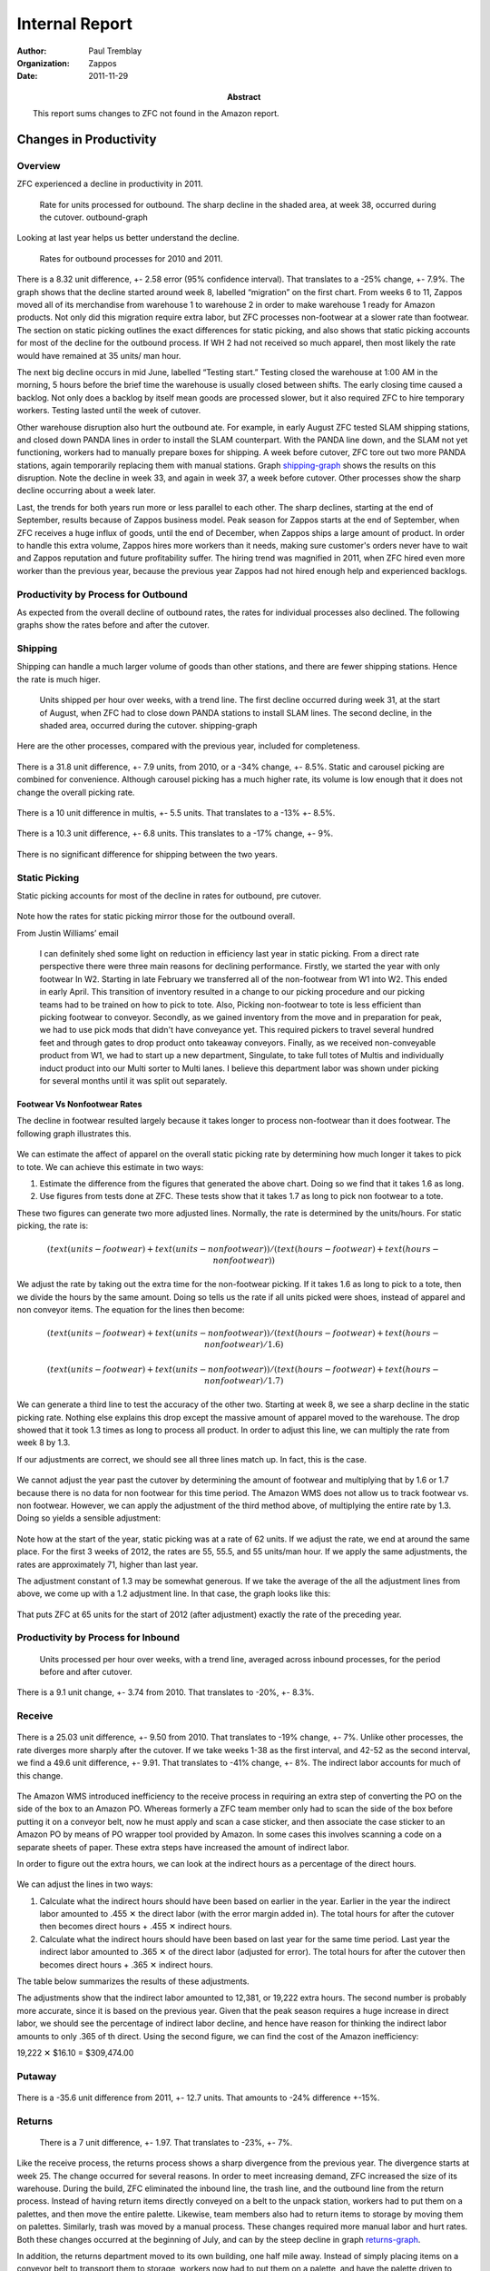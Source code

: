 .. role:: my-note

****************
Internal Report
****************


:author: Paul Tremblay 
:organization: Zappos 
:date: 2011-11-29
:abstract: 

        This report sums changes to ZFC not found in the Amazon
        report.

========================
Changes in Productivity
========================

Overview
=========


ZFC experienced a decline in productivity in 2011.


.. figure:: charts/outbound_rate_2011.png
   :height: 2.6in
   :width: 5.73in
   :alt: Outbound Rate, 2011

   Rate for units processed for outbound. The sharp decline in the shaded
   area, at week 38, occurred during the cutover. _`outbound-graph`

Looking at last year helps us better understand the decline.

.. figure:: charts/outbound_rate_2010_2011.png
   :width: 550px
   :height: 250px
   :alt: Outbound Rate for 2010 and 2011

   Rates for outbound processes for 2010 and 2011.

There is a 8.32 unit difference, +- 2.58 error (95% confidence
interval). That translates to a -25% change, +- 7.9%. The graph shows
that the decline started around week 8, labelled “migration” on the
first chart. From weeks 6 to 11, Zappos moved all of its merchandise
from warehouse 1 to warehouse 2 in order to make warehouse 1 ready for
Amazon products. Not only did this migration require extra labor, but
ZFC processes non-footwear at a slower rate than footwear. The section
on static picking outlines the exact differences for static picking,
and also shows that static picking accounts for most of the decline
for the outbound process. If WH 2 had not received so much apparel,
then most likely the rate would have remained at 35 units/ man hour. 

The next big decline occurs in mid June, labelled “Testing start.”
Testing closed the warehouse at 1:00 AM in the morning, 5 hours before
the brief time the warehouse is usually closed between shifts. The
early closing time caused a backlog. Not only does a backlog by itself
mean goods are processed slower, but it also required ZFC to hire
temporary workers. Testing lasted until the week of cutover.


Other warehouse disruption also hurt the outbound ate. For example, in
early August ZFC tested SLAM shipping stations, and  closed down PANDA
lines in order to install the SLAM counterpart. With the PANDA line
down, and the SLAM not yet functioning, workers had to manually
prepare boxes for shipping. A week before cutover, ZFC tore out two
more PANDA stations, again temporarily replacing them with manual
stations. Graph shipping-graph_ shows the results on this disruption.
Note the decline in week 33, and again in week 37, a week before
cutover. Other processes show the sharp decline occurring about a week
later. 

Last, the trends for both years run more or less parallel to each other. The
sharp declines, starting at the end of September, results because of Zappos
business model. Peak season for Zappos starts at the end of September, when
ZFC receives a huge influx of goods, until the end of December, when Zappos
ships a large amount of product. In order to handle this extra volume, Zappos
hires more workers than it needs, making sure customer's orders never have to
wait and Zappos reputation and future profitability suffer. The hiring trend
was magnified in 2011, when ZFC hired even more worker than the previous year,
because the previous year Zappos had not hired enough help and experienced
backlogs. 



Productivity by Process for Outbound
====================================

As expected from the overall decline of outbound rates, the rates for
individual processes also declined. The following graphs show the rates before
and after the cutover.

.. figure:: charts/outbound_rate_2011_all.png
   :width: 5.73in
   :height: 5.21in
   :alt: Outbound Rate for Several Processes, 2010


Shipping
==========

Shipping can handle a much larger volume of goods than other stations, and
there are fewer shipping stations. Hence the rate is much higer. 


.. figure:: charts/shipping_rate_2011.png
   :height: 2.6in
   :width: 5.73in
   :alt: Shipping Rate, 2010

   Units shipped per hour over weeks, with a trend line. The first
   decline occurred during week 31, at the start of August, when ZFC
   had to close down PANDA stations to install SLAM lines. The second
   decline, in the shaded area, occurred during the cutover. _`shipping-graph`

Here are the other processes, compared with the previous year, included for
completeness.

.. figure:: charts/picking_rate_2010_2011.png
   :height: 2.6in
   :width: 5.73in
   :alt: Picking, 2010, 2011


There is a 31.8 unit difference, +- 7.9 units, from 2010, or a
-34% change, +- 8.5%.  Static and carousel picking are
combined for convenience. Although carousel picking has a much higher
rate, its volume is low enough that it does not change the overall
picking rate.

.. figure:: charts/multis_rate_2010_2011.png
   :height: 2.6in
   :width: 5.73in
   :alt: Multis Rate for  2010 and 2011


There is a 10 unit difference in multis, +- 5.5 units. That translates
to a -13%  +- 8.5%.

.. figure:: charts/singles_rate_2010_2011.png
   :height: 2.6in
   :width: 5.73in
   :alt: Singles Rate for 2010 and 2011



There is a 10.3 unit difference, +- 6.8 units. This translates to a
-17% change, +- 9%.

.. figure:: charts/shipping_rate_2010_2011.png
   :height: 2.6in
   :width: 5.73in
   :alt: Shipping Rate for 2010 and 2011


There is no significant difference for shipping between the two years.

Static Picking
===============

Static picking accounts for most of the decline in rates for outbound,
pre cutover.

.. figure:: charts/static_picking_2010_2011.png
   :alt: Static Picking, 2010, 2011
   :width:  5in
   :height:  3.5in

.. figure:: charts/static_vs_other.png
   :alt: Static Picking Compared to Other Processes
   :width:  5in
   :height:  7in



Note how the rates for static picking mirror those for the outbound overall. 

From Justin Williams’ email


     I can definitely shed some light on reduction in efficiency last year in
     static picking.  From a direct rate perspective there were three main reasons
     for declining performance.  Firstly, we started the year with only footwear In
     W2.  Starting in late February we transferred all of the non-footwear from W1
     into W2.  This ended in early April.  This transition of inventory resulted in
     a change to our picking procedure and our picking teams had to be trained on
     how to pick to tote.  Also, Picking non-footwear to tote is less efficient
     than picking footwear to conveyor.  Secondly, as we gained inventory from the
     move and in preparation for peak, we had to use pick mods that didn't have
     conveyance yet.  This required pickers to travel several hundred feet and
     through gates to drop product onto takeaway conveyors.  Finally, as we
     received non-conveyable product from W1, we had to start up a new department,
     Singulate, to take full totes of Multis and individually induct product into
     our Multi sorter to Multi lanes.  I believe this department labor was shown
     under picking for several months until it was split out separately.  

______________________________
Footwear Vs Nonfootwear Rates
______________________________

The decline in footwear resulted largely because it takes longer to
process non-footwear than it does footwear. The following graph
illustrates this.

.. figure:: charts/foot_vs_non_foot_rate_2011.png
   :alt: Rates for Picking, 2011, Footwear and Non Footwear
   :width:  5in
   :height:  7in

We can estimate the affect of apparel on the overall static picking
rate by determining how much longer it takes to pick to tote. We can
achieve this estimate in two ways:

1. Estimate the difference from the figures that generated the above
   chart. Doing so we find that it takes 1.6 as long.

2. Use figures from tests done at ZFC. These tests show that it takes
   1.7 as long to pick non footwear to a tote.

These two figures can generate two more adjusted lines. Normally, the
rate is determined by the units/hours. For static picking, the rate
is:

.. math:: 

 (text(units-footwear) + text(units-nonfootwear))/(text(hours-footwear) +
 text(hours-nonfootwear))

We adjust the rate by taking out the extra time for the non-footwear
picking. If it takes 1.6 as long to pick to a tote, then we divide the
hours by the same amount. Doing so tells us the rate if all units
picked were shoes, instead of apparel and non conveyor items. The
equation for the lines then become:

.. math::

  (text(units-footwear) + text(units-nonfootwear))/(text(hours-footwear) +
  text(hours-nonfootwear)/1.6)


.. math::

 (text(units-footwear) + text(units-nonfootwear))/(text(hours-footwear) +
 text(hours-nonfootwear)/1.7)

We can generate a third line to test the accuracy of the other two.
Starting at week 8, we see a sharp decline in the static picking rate.
Nothing else explains this drop except the massive amount of apparel
moved to the warehouse. The drop showed that it took 1.3 times as long
to process all product. In order to adjust this line, we can multiply
the rate from week 8 by 1.3. 

If our adjustments are correct, we should see all three lines match
up. In fact, this is the case.


.. figure:: charts/static_picking_2010_2011_adj2.png
   :alt: Static Picking with Adjusted Lines, 2011
   :width:  5in
   :height:  7in

We cannot adjust the year past the cutover by determining the amount
of footwear and multiplying that by 1.6 or 1.7 because there is no
data for non footwear for this time period. The Amazon WMS does not
allow us to track footwear vs. non footwear. However, we can apply
the adjustment of the third method above, of multiplying the entire
rate by 1.3. Doing so yields a sensible adjustment:

.. figure:: charts/static_picking_2010_2011_adj4.png
   :alt: Static Picking with Adjusted Lines, 2011, 2012
   :width:  5in
   :height:  7in


Note how at the start of the year, static picking was at a rate of 62
units. If we adjust the rate, we end at around the same place. For the
first 3 weeks of 2012, the rates are 55, 55.5, and 55 units/man hour.
If we apply the same adjustments, the rates are approximately 71,
higher than last year.


The adjustment constant of 1.3 may be somewhat generous. If we take
the average of the all the adjustment lines from above, we come up
with a 1.2 adjustment line. In that case, the graph looks like this:

.. figure:: charts/static_picking_2010_2011_adj5.png
   :alt: Static Picking with Adjusted Lines, 2011, 2012
   :width:  5in
   :height:  7in

That puts ZFC at 65 units for the start of 2012 (after adjustment)
exactly the rate of the preceding year.



Productivity by Process for Inbound
====================================


.. figure:: charts/inbound_rate_2011.png
   :height: 2.6in
   :width: 5.73in
   :alt: Inbound Rate for 2011

   Units processed per hour over weeks, with a trend line, averaged
   across inbound processes, for the period before and after cutover.


.. figure:: charts/inbound_rate_2010_2011.png
   :height: 2.6in
   :width: 5.73in
   :alt: Inbound Rate for 2010 and 2011

There is a 9.1 unit change, +- 3.74 from 2010. That translates to -20%, +-
8.3%. 


Receive 
========


.. figure::  charts/receive_rate_2010_2011.png
   :height: 2.6in
   :width: 5.73in
   :alt: Receive Rates for 2010 and 2011.

There is a 25.03 unit difference, +- 9.50 from 2010. That translates
to -19% change, +- 7%. Unlike other processes, the rate diverges more
sharply after the cutover.  If we take weeks 1-38 as the first
interval, and 42-52 as the second interval, we find a 49.6 unit
difference, +- 9.91. That translates to -41% change, +- 8%. The
indirect labor accounts for much of this change.

.. figure::  charts/receive_rate_indirect_total_2010_2011.png
   :height: 2.6in
   :width: 5.73in
   :alt: Indirect to Total Hours, 2010, 2011. 


The Amazon WMS introduced inefficiency to the receive process in
requiring an extra step of converting the PO on the side of the box to
an Amazon PO. Whereas formerly a ZFC team member only had to scan the
side of the box before putting it on a conveyor belt, now he must
apply and scan a case sticker, and then associate the case sticker to
an Amazon PO by means of PO wrapper tool provided by Amazon. In some
cases this involves scanning a code on a separate sheets of paper.
These extra steps have increased the amount of indirect labor. 

In order to figure out the extra hours, we can look at the indirect
hours as a percentage of the direct hours. 

.. figure:: charts/receive_direct_indirect.png
   :height: 2.6in
   :width: 5.73in
   :alt: Indirect vs. Direct Hours, Receive, 2010, 2011.

We can adjust the lines in two ways:

1. Calculate what the indirect hours should have been based on earlier
   in the year. Earlier in the year the indirect labor amounted to
   .455 |multiply| the direct labor (with the error margin added in). 
   The total hours for after the cutover then becomes direct hours +
   .455 |multiply| indirect hours.

2. Calculate what the indirect hours should have been based on last
   year for the same time period. Last year the indirect labor
   amounted to .365 |multiply| of the direct labor (adjusted for
   error). The total hours for after the cutover then becomes direct hours +
   .365 |multiply| indirect hours.

The table below summarizes the results of these adjustments. 


.. class:: receive-hours
.. csv-table:: Receive hours, adjusted 
     :file: tables/receive_rate_adj.csv
     :header-rows: 1

The adjustments show that the indirect labor amounted to 12,381, or
19,222 extra hours. The second number is probably  more accurate, since
it is based on the previous year. Given that the peak season requires
a huge increase in direct labor, we should see the percentage of
indirect labor decline, and  hence have reason for thinking the
indirect labor amounts to only .365 of th direct. Using the second
figure, we can find the cost of the Amazon inefficiency:

19,222 |multiply| $16.10 = $309,474.00



Putaway
========


.. figure:: charts/putaway_rate_2010_2011.png
   :height: 2.6in
   :width: 5.73in
   :alt: Static and Carousel putaway for 2010 and 2011.


There is a -35.6 unit difference from 2011, +- 12.7 units. That
amounts to -24% difference +-15%. 



Returns
=========


.. figure:: charts/return_rate_2010_2011.png
   :height: 2.6in
   :width: 5.73in
   :alt: Return Rates for 2010 and 2011 

   There is a 7 unit difference, +- 1.97. That translates to -23%, +- 7%.

Like the receive process, the returns process shows a sharp divergence
from the previous year. The divergence starts at week 25.  The change
occurred for several reasons. In order to meet increasing demand, ZFC
increased the size of its warehouse. During the build, ZFC eliminated
the inbound line, the trash line, and the outbound line from the
return process. Instead of having return items directly conveyed on a
belt to the unpack station, workers had to put them on a palettes, and
then move the entire palette. Likewise, team members also had to
return items to storage by moving them on palettes.  Similarly, trash
was moved by a manual process. These changes required more manual
labor and hurt rates. Both these changes occurred at the beginning of
July, and can by the steep decline in graph returns-graph_. 

In addition, the returns department moved to its own building, one
half mile away. Instead of simply placing items on a conveyor belt to
transport them to storage, workers now had to put them on a palette,
and have the palette driven to warehouse 2. This extra step also
requires more labor, hurting efficiency rates. 


.. figure:: charts/return_rate_2011_2.png
   :height: 3.6in
   :width: 5.73in
   :alt: Return Rates for 2010 

   Units Processed per hour over weeks, for returns, in 2011.
   _`returns-graph`

The percentage of indirect labor also increased at the same time.

.. figure:: charts/return_percent_indirect.png
   :height: 3.6in
   :width: 5.73in
   :alt: Percentage of Indirect to Total Labor, Returns

This change occurred largely in part because returns categorized many
processes as indirect that formerly were categorized as direct.




Indirect vs. Direct Hours
==========================

Since early 2011, Zappos has tracked direct and indirect hours. ZFC counts a
direct hour as labor that directly contributes to a process. For example, when
an employee picks an item off a shelf and puts it on a conveyor belt, the time
counts towards direct labor. In contrast, the labor required to make sure the
scanning guns operate correctly count as indirect labor. 

Not surprisingly, the percentage of indirect to direct labor increased in
2011. ZFC expected this change because of the extra labor needed to move goods
to a new warehouse, as well as implement thorough testing of Amazon's
software. The chart below shows how as the percentage of indirect to direct
hours increased, the outbound rate decreased.

.. figure:: charts/indirect_out_vs_outbound_percent.png
   :height: 2.6in
   :width: 5.73in
   :alt: Indirect Labor Compared to Outbound Rate

   Indirect labor and outbound rate over time. Each line represents a
   percentage based on the first week of 2011. While indirect to direct labor
   increased to over 160% compared to the fist week, outbound rate decreased
   to under 60% compared to the first week.

The percentage of indirect to direct labor increased at about 3% a
month, starting at approximately 25% and peaking at approximately
55% right after the cutover, though without the spike, the percentage
would have reached a maximum of approximately 44%. Since the cutover,
the percentage has declined. This doesn't indicate so much that ZFC
decreased its indirect labor as that it increased its direct labor for
peak season.

At the same time, the increase in indirect labor does not explain the decrease
in throughput rate, as the following graph shows. 

.. figure:: charts/direct_vs_total_outbound2_arrows.png
   :height: 2.6in
   :width: 5.73in
   :alt: Direct vs. Total Rate

   Rate of all processes, with indirect hours, and with indirect hours
   removed.

The overall line shows the number of units processed per man hour. The
direct line shows the units processed per direct man hour, or the
total hours required minus the indirect hours required. Since rate is
determined by units divided by hours, the direct rate will always be
higher, since it reduces the size of the denominator. The arrows shows
the affect of indirect labor. If the indirect hours are zero, the two
lines meet. As the indirect labor increases, the arrows get longer,
and the overall rate declines.

For the sake of examining the affect of the indirect hours on the
overall rate, we want to look at the trends (or slope) of the lines
compared to each other. If indirect hours accounted for the decline in
rate, we should see an improvement in the direct trend once these
indirect hours are removed. Instead of sloping down, the trend for
direct rates should slope up, or, at least not slope down as sharply.
In fact, the graph shows that the rates with and without indirect
hours run parallel to each other. Put another way, indirect hours were
used effectively. 

We can also compare the indirect to total labor for years 2010 and
2011. Note that there is no difference.

.. figure:: charts/indirect_out_vs_total_2010_2011.png
   :alt: Percentage of Indirect to Total Labor
   :height: 3in

   Percentage of indirect to direct labor. There is only .7% difference
   between the two years.

Last, we can compare the direct rates of both years, and the total
rates of both years. Again, there is no difference

.. figure:: charts/direct_vs_total_2010_2011.png
   :alt: Throughput, 2010, 2011, with indirect removed.
   :width:  5in
   :height:  7in

The picture for inbound looks much the same, with a slight difference. 

.. figure:: charts/direct_vs_inbound_total_2010_2011.png
   :alt: Direct Labor vs. Total
   :width:  5in
   :height:  7in

Direct rate and total rate are relatively close to each other.
However, the throughput (overall) rate diverges from the direct rate,
indicating that indirect hours had an impact on the overall rate. In
fact, the percentage of indirect to total hours increase drastically
in 2011.


.. figure:: charts/indirect_inbound_2010_2011.png
   :alt: Percentage of Indirect to Total Labor
   :width:  5in
   :height:  7in


This change occurred in large part because ZFC recategorized the
indirect and direct labor. For example, returns counted as direct
labor the banding process, but later in the year, categorized this
process as indirect. 



Problem Solving
=================

Hours for problems increased for problem solving from 2010.

.. figure:: charts/problem_solve_2010_2011.png
   :alt: Total Hours for Problem Solving, 2010, 2011
   :width:  5in
   :height:  3.5in


With 95% significance, there is a 1.5% increase for weeks 38-52 from
2010 to 2011. With 95% significance, there is a 1.4% increase from
weeks 1-37 to weeks 38-52 for 2011. 

There is no statistical significant change for weeks 1-37 for years
2010 and 2011.

The total hours for 2011 are 2,335,137. Multiply this by .015 to get 
35027 hours. Multiply 35027 times $16.10 an hour to get a cost of 
$563,935.00

Note: if you take away the peak for weeks 38-41, there is still a .96%
increase from 2010 to 2011.  That is still a $360,918 increase


.. put this earlier


======
Costs
======

Outbound
=========

The cost of the cutover can be estimate  by examining the hours and
units as the year progresses and setting the first week in January as
our baseline. As ZFC increases the units it processes, it should
increase the hours in direct proportion. So if week 10 shows a 25%
increase, the hours should also increase to 25%. In fact, this is the
case for 2010.

.. figure:: charts/units_hours_2010.png
   :alt: Outbound Units and Hours, 2010
   :width:  5in
   :height:  7in

Note how the two lines practically lie on top of each other until week
38. At week 38, the line for hours starts to diverge, and continues
to diverge drastically, reaching a peak at week 50. The divergence
occurs because of the ZFC business model of increasing labor beyond
base need in order to ensure excellent customer service. 

Year 2011 looks slightly different.

.. figure:: charts/units_hours_2011.png
   :alt: Outbound Units and Hours, 2011
   :width:  5in
   :height:  7in

Again, the lines *nearly* lie on top of each other until week 38.
However, the slight space between the lines represents the affect of
the cutover. Starting in June, the hours increased greater than the units.
This divergence represents inefficiency, or cost. If the units
increased 25%, but the hours increased 30%, then ZFC used an extra 5%
in labor. We can calculate the actual number of hours by multiplying
the extra percent by the hours in January. 

In addition, we have to adjust for weeks 38 through 41. These weeks
clearly fall within the cutover, but also fall within the peak period.
Simply subtracting the two lines for this period will exaggerate the
cost, since, given the ZFC business model, hours are expected to be
higher. Instead, the previous year serves a baseline. For weeks 38, 39, 40,
and 41 in 2010, the hours were higher by 18%, 19%, 39%, and 47%. For
the same weeks in 2011, the differences were 241%, 431%, 375%, and
298%.  Subtracting the weeks in 2010 from 2011 yields a corrected
amount:

241% - 18% = 233%

431% - 19% = 412%

375% - 39% = 336%

298% - 47% = 251%

The following table summarizes the extra hours, for weeks 25 through
42, the period affected by the cutover.

.. class:: cutover-costs
.. csv-table:: Extra Hours, Outbound 
     :file: tables/extra_hours_outbound.csv
     :header-rows: 1

There were 86,583 extra hours. 86,583 |multiply| $16.10 amounts to $1,393,983.  

The following graph magnifies the critical area to show the extra
hours. The gray area represents the extra costs.

.. figure:: charts/outbound_costs.png
   :alt: Costs for Outbound
   :width:  5in
   :height:  7in


Inbound
=========

Costs can be calculated the same way for inbound, with a slight change.
Since returns suffered inefficiencies not related to the Amazon WMS,
these will be taken out of the calculations.

.. figure:: charts/units_hours_inbound_2010.png
   :alt: Inbound Units and Hours, 2010
   :width:  5in
   :height:  7in

2010 shows that hours did not always increase in direct proportion to
the increase in units. However, the average for the weeks before
cutover show that if anything, ZFC increased its efficiency (increased
processing units more than hours), so can can safely assume the same
for 2011, since any mistake will underestimate costs.

.. figure:: charts/units_hours_inbound_2011.png
   :alt: Inbound Units and Hours, 2011
   :width:  5in
   :height:  7in

The following table summarizes the extra hours, for weeks 25 through
42, the period affected by the cutover.

.. class:: cutover-costs
.. csv-table:: Extra Hours, Outbound 
     :file: tables/extra_hours_inbound.csv
     :header-rows: 1

The costs are found by the area under the curve. The extra hours are
65,900. 71,544 |multiply| $16.10 amounts to $1,060,989.00


The following graph magnifies the critical area to show the extra
hours. The gray area represents the extra costs.

.. figure:: charts/inbound_cost.png
   :alt: Inbound Units and Hours, 2010
   :width:  5in
   :height:  7in


The costs for both inbound and outbound is $2,454,972.00




Predicted Costs for 2012
========================

ZFC conducted a study to determine the effect of some of the
processes. The following graph and table summarize these estimates.

.. figure:: charts/total_costs.png
   :height: 2.6in
   :width: 5.73in
   :alt: Predicted Costs for Several Processes

   Predicted costs for several processes.

.. class:: projected-summary
.. csv-table:: Summary of Projected Costs, 2012 
     :file: tables/projected_summary_costs.csv
     :header-rows: 1

.. container:: caption

    Summary of predicted costs for 2012, for some processes.


_________
Returns
_________

Because ZFC does not know all the details of the FCSW return process, it cannot completely
predict the costs. However, it does know the indirect labor costs caused by two additional
steps. Under FCSW, unloading cartons from the trailer requires that the tracking number
be scanned. In addition, return items must be released to the conveyor, either directly on
in a tote, requiring a bar code be scanned.

The following two tables estimate the change in labor rate and the change in costs caused
by the transition to FCSW.

.. figure:\: num 12


.. figure:: charts/projected_rate_returns.png
   :height: 2.6in
   :width: 5.73in
   :alt: Predicted Rates for Returns

   Predicted rates for returns.





____________
Receiving
____________

As with returns, FC does not know all the details for the receiving process and cannot
completely predict changes. However, FC can predict impact for labor for the additional
step of retrieving a valid identification number to associate incoming cartons with an
Inbound Shipment Delivery (ISD). FCSW acquires this number in one of two ways:

1. FCWS scans the SSCC18 bar code or manual identification of the Amazon PO on
   the carton. 

2. If a vendor does not send an AISN (or does not include an SSCC18 on the
   carton); and if the vendor still uses legacy ZZZ-PO codes, the legacy
   ZZZ-PO must be entered or scanned using an additional tool that translates
   the original ZZZ-PO into the appropriate Amazon PO. This number is printed
   to a label, which is then applied to the carton. 

The following two tables estimate the change in labor rate and the change in costs caused
by the transition to FCSW.

.. figure:: charts/projected_rate_receive.png
   :height: 2.6in
   :width: 5.73in
   :alt: Predicted Receiving Rates 

   Predicted receiving rates per hour for Zappos vs. Zappos FCSW for 2012



________________
Static Picking
________________

There will be some efficiency gains in the static picking process due to an
increase in pick density, as the current FIFO (First In First Out)
requirement does not exist in FCSW. Based upon analysis that was performed in
the static area of quad 3 (in W2) that compared pick rates from the end of
February (when areas were less dense) with rates at the end of April (when
areas were more dense) along with reviewing the current pick rates in SDF6, FC
estimates FCSW will improve picking rates by 4%.

The following two tables estimate the change in labor rate and the change in costs caused
by the transition to FCSW.

.. figure:: charts/projected_rate_static_pick.png
   :height: 2.6in
   :width: 5.73in
   :alt: Projected Rate for Static Picking, Pre- and Post-Cutover.

   Predicted static picking rates per hour for Zappos vs. Zappos FCSW for 2012



______________________________
Receiving Exception Handling
______________________________

There will not be any efficiency gains from the exception process itself, but there will
be an overall cost savings due to a reduction in volume of goods moved through the
exception handling process. Currently, three types of exceptions go through exception
handling process:

FCSW physically handles only the last of these exceptions, catalog related information
defects, while treating the other two as RPIs to be routed to putaway and stored in
unsellable locations until auto-resolved by the appropriate buying teams.

Below is an illustration of this change in volume as well as the cost associated with this
change in the process.


.. figure:: charts/projected_exceptions_vol.png
   :height: 2.6in
   :width: 5.73in
   :alt: predicted Exceptions Handling Volume

   Predicted exception handling volume for Zappos vs. Zappos FCSW for 2012


_____________________________
Remaining Analysis Summary
_____________________________

Currently, ZFC does not have enough details about FCSW to effectively
determine process gains or losses for the following: static putaway; carousel
putaway; tote picking;carousel picking; singulate (induction); multi binning;
multi packing; and Panda / SLAM, truck load. The physical steps for these
processes appear similar as they exist today, but as ZFC better understands
these operations under FCSW, and confirms and finalizes procedures, it can
conduct the appropriate analysis.


.. class:: appendix

====================================
Tables of Projected Rates and Costs
====================================


.. class:: projected-costs
.. csv-table:: Projected Rates and Costs for Returns
     :file: tables/projected_rates_returns.csv
     :header-rows: 1

.. container:: caption

    Data for Projected Rates and Costs for Returns, 2012.

.. class:: projected-costs
.. csv-table:: Projected Rates and Costs for Receiving
     :file: tables/projected_rates_receive.csv
     :header-rows: 1

.. container:: caption

    Data for Projected Rates and Costs for Receiving, 2012.

.. class:: projected-costs
.. csv-table:: Projected Rates and Costs for Static Picking
     :file: tables/projected_rates_static_picking.csv
     :header-rows: 1

.. container:: caption

    Data for Projected Rates and Costs for Static Picking, 2012.

.. class:: projected-exceptions
.. csv-table:: Projected Volume for Exceptions Handling
     :file: tables/projected_exceptions_volume.csv
     :header-rows: 1

.. container:: caption

    Data for Projected Volume for Exceptions, 2012.


.. class:: appendix

====================================================
Tables of Rates of Productivity Pre and Post Cutover
====================================================


.. class:: long-metrics
.. csv-table:: Carousel Picking 2010-2011
     :file: tables/carousel_picking.csv
     :header-rows: 1

.. container:: caption

    Data for Carousel picking, 2010-2011.

.. class:: long-metrics
.. csv-table:: Static Picking 2010-2011
     :file: tables/static_picking.csv
     :header-rows: 1

.. container:: caption

    Data for Static picking, 2010-2011.

.. class:: long-metrics
.. csv-table:: Singulate 2010-2011
     :file: tables/singulate.csv
     :header-rows: 1

.. container:: caption

    Data for the singulation process, 2010-2011. The singulation process did
    not exist before week 24 of 2011.

.. class:: long-metrics
.. csv-table:: Multis 2010-2011
     :file: tables/multis.csv
     :header-rows: 1

.. container:: caption

    Data for the multis process, 2010-2011. 

.. class:: long-metrics
.. csv-table:: Singles 2010-2011
     :file: tables/singles.csv
     :header-rows: 1

.. container:: caption

    Data for the singles process, 2010-2011. 

.. class:: long-metrics
.. csv-table:: Shipping 2010-2011
     :file: tables/shipping.csv
     :header-rows: 1

.. container:: caption

    Data for the shipping process, 2010-2011. 

.. class:: long-metrics
.. csv-table:: Outbound 2010-2011
     :file: tables/outbound.csv
     :header-rows: 1

.. container:: caption

    Data for the outbound process, 2010-2011. 

.. class:: long-metrics
.. csv-table:: Receive 2010-2011
     :file: tables/receive.csv
     :header-rows: 1

.. container:: caption

    Data for the receive process, 2010-2011. 

.. class:: long-metrics
.. csv-table:: Carousel Putaway 2010-2011
     :file: tables/carousel_putaway.csv
     :header-rows: 1

.. container:: caption

    Data for the carousel putaway process, 2010-2011. 

.. class:: long-metrics
.. csv-table:: Static Putaway 2010-2011
     :file: tables/static_putaway.csv
     :header-rows: 1

.. container:: caption

    Data for the static putaway process, 2010-2011. 

.. class:: long-metrics
.. csv-table:: Returns 2010-2011
     :file: tables/returns.csv
     :header-rows: 1

.. container:: caption

    Data for the returns process, 2010-2011. 

.. class:: long-metrics
.. csv-table:: Inbound 2010-2011
     :file: tables/returns.csv
     :header-rows: 1

.. container:: caption

    Data for all inbound processes, 2010-2011. 


.. |multiply| unicode:: U+02715 
